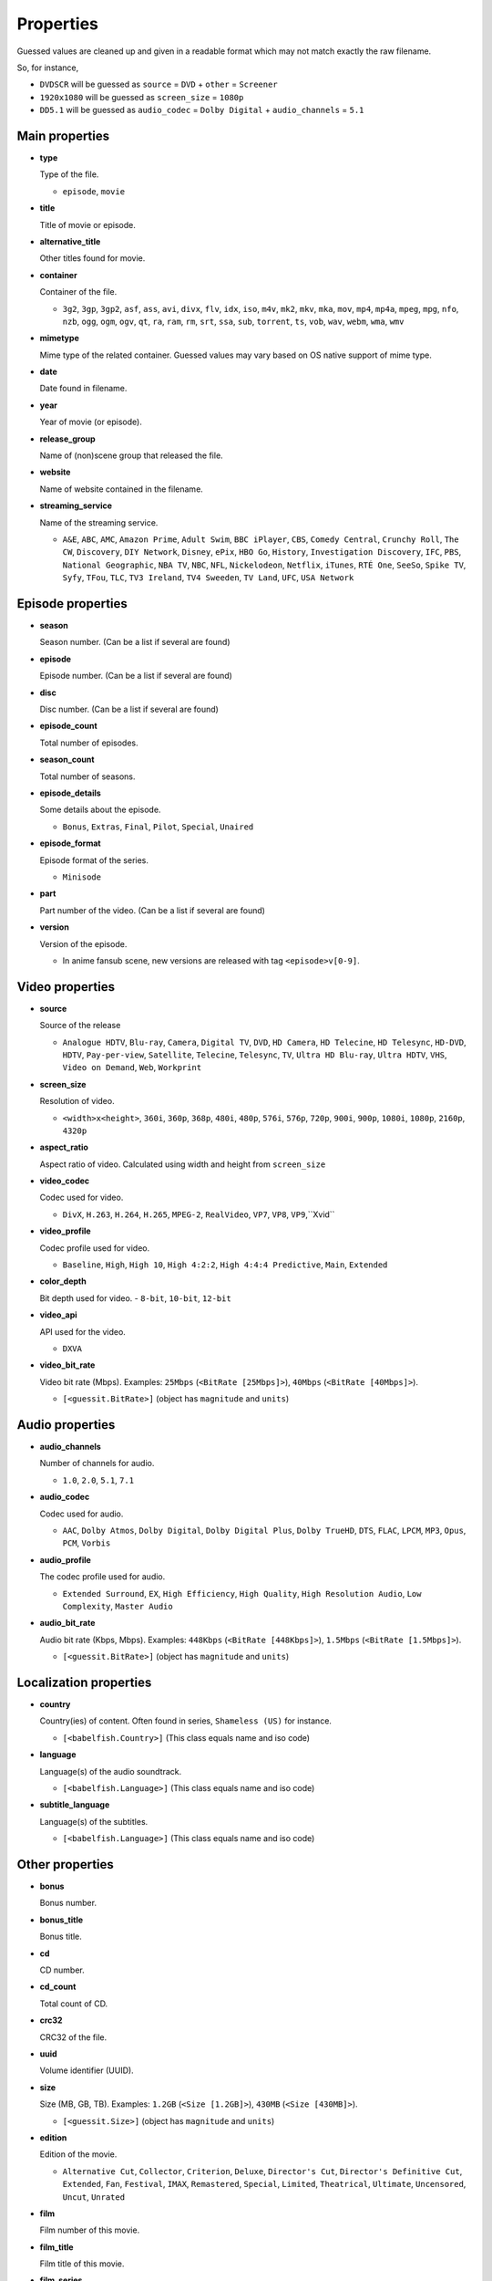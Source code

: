 .. _properties:

Properties
==========

Guessed values are cleaned up and given in a readable format
which may not match exactly the raw filename.

So, for instance,

- ``DVDSCR`` will be guessed as ``source`` = ``DVD`` + ``other`` = ``Screener``
- ``1920x1080`` will be guessed as ``screen_size`` = ``1080p``
- ``DD5.1`` will be guessed as ``audio_codec`` = ``Dolby Digital`` + ``audio_channels`` = ``5.1``


Main properties
---------------

- **type**

  Type of the file.

  - ``episode``, ``movie``


- **title**

  Title of movie or episode.


- **alternative_title**

  Other titles found for movie.


- **container**

  Container of the file.

  - ``3g2``, ``3gp``, ``3gp2``, ``asf``, ``ass``, ``avi``, ``divx``, ``flv``, ``idx``, ``iso``, ``m4v``, ``mk2``,
    ``mkv``, ``mka``, ``mov``, ``mp4``, ``mp4a``, ``mpeg``, ``mpg``, ``nfo``, ``nzb``, ``ogg``, ``ogm``, ``ogv``,
    ``qt``, ``ra``, ``ram``, ``rm``, ``srt``, ``ssa``, ``sub``, ``torrent``, ``ts``, ``vob``, ``wav``, ``webm``,
    ``wma``, ``wmv``


- **mimetype**

  Mime type of the related container. Guessed values may vary based on OS native support of mime type.


- **date**

  Date found in filename.


- **year**

  Year of movie (or episode).


- **release_group**

  Name of (non)scene group that released the file.


- **website**

  Name of website contained in the filename.


- **streaming_service**

  Name of the streaming service.

  - ``A&E``, ``ABC``, ``AMC``, ``Amazon Prime``, ``Adult Swim``, ``BBC iPlayer``, ``CBS``, ``Comedy Central``,
    ``Crunchy Roll``, ``The CW``, ``Discovery``, ``DIY Network``, ``Disney``, ``ePix``, ``HBO Go``, ``History``,
    ``Investigation Discovery``, ``IFC``, ``PBS``, ``National Geographic``, ``NBA TV``, ``NBC``, ``NFL``,
    ``Nickelodeon``, ``Netflix``, ``iTunes``, ``RTÉ One``, ``SeeSo``, ``Spike TV``, ``Syfy``, ``TFou``, ``TLC``,
    ``TV3 Ireland``, ``TV4 Sweeden``, ``TV Land``, ``UFC``, ``USA Network``


Episode properties
------------------

- **season**

  Season number. (Can be a list if several are found)


- **episode**

  Episode number. (Can be a list if several are found)


- **disc**

  Disc number. (Can be a list if several are found)


- **episode_count**

  Total number of episodes.


- **season_count**

  Total number of seasons.


- **episode_details**

  Some details about the episode.

  - ``Bonus``, ``Extras``, ``Final``, ``Pilot``, ``Special``, ``Unaired``


- **episode_format**

  Episode format of the series.

  - ``Minisode``


- **part**

  Part number of the video. (Can be a list if several are found)


- **version**

  Version of the episode.

  - In anime fansub scene, new versions are released with tag ``<episode>v[0-9]``.


Video properties
----------------

- **source**

  Source of the release

  - ``Analogue HDTV``, ``Blu-ray``, ``Camera``, ``Digital TV``, ``DVD``, ``HD Camera``, ``HD Telecine``,
    ``HD Telesync``, ``HD-DVD``, ``HDTV``, ``Pay-per-view``, ``Satellite``, ``Telecine``, ``Telesync``, ``TV``,
    ``Ultra HD Blu-ray``, ``Ultra HDTV``, ``VHS``, ``Video on Demand``, ``Web``, ``Workprint``


- **screen_size**

  Resolution of video.

  - ``<width>x<height>``, ``360i``, ``360p``, ``368p``, ``480i``, ``480p``, ``576i``, ``576p``, ``720p``, ``900i``,
    ``900p``, ``1080i``, ``1080p``, ``2160p``, ``4320p``


- **aspect_ratio**

  Aspect ratio of video. Calculated using width and height from ``screen_size``


- **video_codec**

  Codec used for video.

  - ``DivX``, ``H.263``, ``H.264``, ``H.265``, ``MPEG-2``, ``RealVideo``, ``VP7``, ``VP8``, ``VP9``,``Xvid``


- **video_profile**

  Codec profile used for video.

  - ``Baseline``, ``High``, ``High 10``, ``High 4:2:2``, ``High 4:4:4 Predictive``, ``Main``, ``Extended``


- **color_depth**

  Bit depth used for video.
  - ``8-bit``, ``10-bit``, ``12-bit``


- **video_api**

  API used for the video.

  - ``DXVA``


- **video_bit_rate**

  Video bit rate (Mbps). Examples: ``25Mbps`` (``<BitRate [25Mbps]>``), ``40Mbps`` (``<BitRate [40Mbps]>``).

  - ``[<guessit.BitRate>]`` (object has ``magnitude`` and ``units``)


Audio properties
----------------

- **audio_channels**

  Number of channels for audio.

  - ``1.0``, ``2.0``, ``5.1``, ``7.1``


- **audio_codec**

  Codec used for audio.

  - ``AAC``, ``Dolby Atmos``, ``Dolby Digital``, ``Dolby Digital Plus``, ``Dolby TrueHD``, ``DTS``,  ``FLAC``, ``LPCM``,
    ``MP3``, ``Opus``, ``PCM``, ``Vorbis``


- **audio_profile**

  The codec profile used for audio.

  - ``Extended Surround``, ``EX``, ``High Efficiency``, ``High Quality``, ``High Resolution Audio``, ``Low Complexity``,
    ``Master Audio``


- **audio_bit_rate**

  Audio bit rate (Kbps, Mbps). Examples: ``448Kbps`` (``<BitRate [448Kbps]>``), ``1.5Mbps`` (``<BitRate [1.5Mbps]>``).

  - ``[<guessit.BitRate>]`` (object has ``magnitude`` and ``units``)


Localization properties
-----------------------

- **country**

  Country(ies) of content. Often found in series, ``Shameless (US)`` for instance.

  - ``[<babelfish.Country>]`` (This class equals name and iso code)


- **language**

  Language(s) of the audio soundtrack.

  - ``[<babelfish.Language>]`` (This class equals name and iso code)


- **subtitle_language**

  Language(s) of the subtitles.

  - ``[<babelfish.Language>]`` (This class equals name and iso code)


Other properties
----------------

- **bonus**

  Bonus number.


- **bonus_title**

  Bonus title.


- **cd**

  CD number.


- **cd_count**

  Total count of CD.


- **crc32**

  CRC32 of the file.


- **uuid**

  Volume identifier (UUID).


- **size**

  Size (MB, GB, TB). Examples: ``1.2GB`` (``<Size [1.2GB]>``), ``430MB`` (``<Size [430MB]>``).

  - ``[<guessit.Size>]`` (object has ``magnitude`` and ``units``)


- **edition**

  Edition of the movie.

  - ``Alternative Cut``, ``Collector``, ``Criterion``, ``Deluxe``, ``Director's Cut``, ``Director's Definitive Cut``,
    ``Extended``, ``Fan``, ``Festival``, ``IMAX``, ``Remastered``, ``Special``, ``Limited``, ``Theatrical``,
    ``Ultimate``, ``Uncensored``, ``Uncut``, ``Unrated``


- **film**

  Film number of this movie.


- **film_title**

  Film title of this movie.


- **film_series**

  Film series of this movie.


- **other**

  Other property will appear under this property.

  - ``3D``, ``Audio Fixed``, ``Bonus``, ``BT.2020``, ``Classic``, ``Colorized``, ``Complete``, ``Converted``,
    ``Documentary``, ``Dolby Vision``, ``Dual Audio``, ``East Coast Feed``, ``Fan Subtitled``, ``Fast Subtitled``,
    ``Full HD``, ``Hardcoded Subtitles``, ``HD``, ``HDR10``, ``High Quality``, ``High Resolution``, ``Internal``,
    ``Line Dubbed``, ``Line Audio``, ``Mic Dubbed``, ``Micro HD``, ``Mux``, ``NTSC``, ``Open Matte``,
    ``Original Aspect Ratio``, ``Original Video``, ``PAL``, ``Preair``, ``Proper``, ``PS Vita``, ``Read NFO``,
    ``Region 5``, ``Region C``, ``Reencoded``, ``Remux``, ``Retail``, ``Rip``, ``Screener``, ``SECAM``,
    ``Standard Dynamic Range``, ``Straight to Video``, ``Sync Fixed``, ``Trailer``, ``Ultra HD``, ``Upscaled``,
    ``West Coast Feed``, ``Widescreen``, ``XXX``

